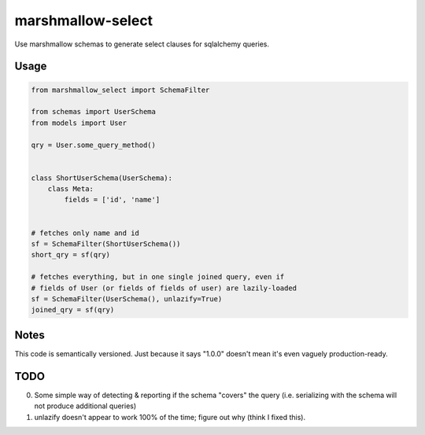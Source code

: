 ******************
marshmallow-select
******************

Use marshmallow schemas to generate select clauses for sqlalchemy
queries.


Usage
=====

.. code-block:: python

    from marshmallow_select import SchemaFilter

    from schemas import UserSchema
    from models import User

    qry = User.some_query_method()


    class ShortUserSchema(UserSchema):
        class Meta:
            fields = ['id', 'name']


    # fetches only name and id
    sf = SchemaFilter(ShortUserSchema())
    short_qry = sf(qry)
    
    # fetches everything, but in one single joined query, even if
    # fields of User (or fields of fields of user) are lazily-loaded
    sf = SchemaFilter(UserSchema(), unlazify=True)
    joined_qry = sf(qry)


Notes
=====

This code is semantically versioned. Just because it says "1.0.0"
doesn't mean it's even vaguely production-ready.

TODO
====

0. Some simple way of detecting & reporting if the schema "covers" the
   query (i.e. serializing with the schema will not produce additional
   queries)

1. unlazify doesn't appear to work 100% of the time; figure out why
   (think I fixed this).
